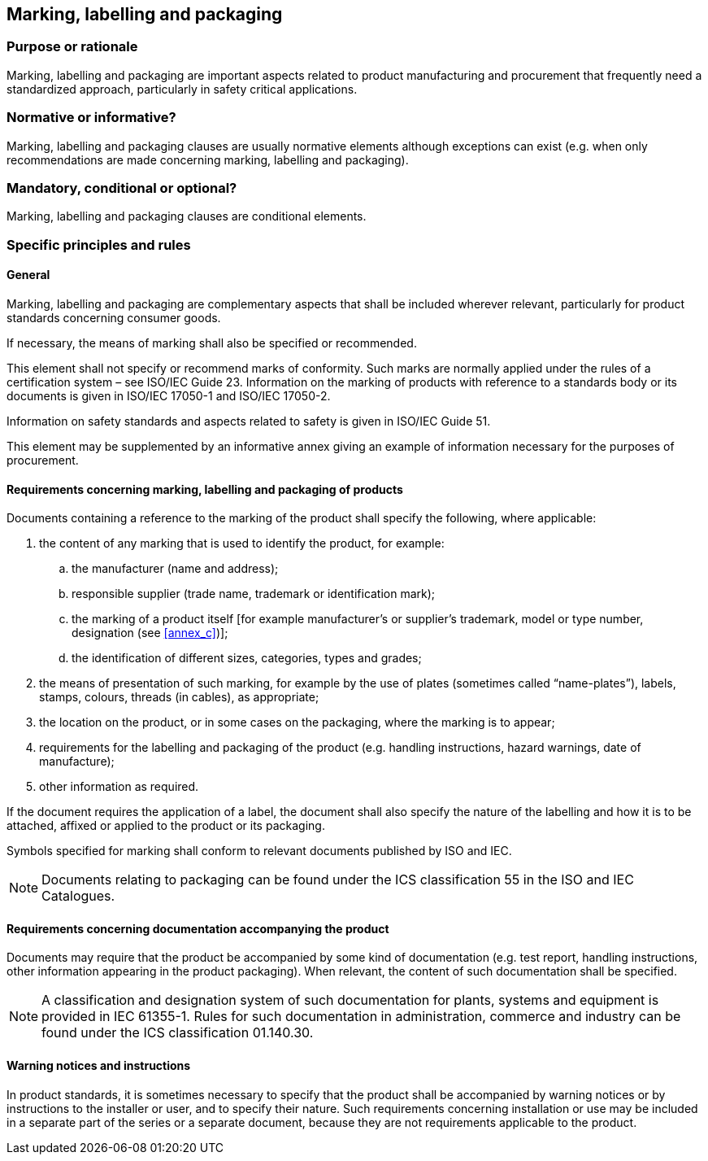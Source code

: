 
[[cls_19]]
== Marking, labelling and packaging

[[scls_19-1]]
=== Purpose or rationale

Marking, labelling and packaging are important aspects related to product manufacturing and procurement that frequently need a standardized approach, particularly in safety critical applications.


[[scls_19-2]]
=== Normative or informative?

Marking, labelling and packaging clauses are usually normative elements although exceptions can exist (e.g. when only recommendations are made concerning marking, labelling and packaging).


[[scls_19-3]]
=== Mandatory, conditional or optional?

Marking, labelling and packaging clauses are conditional elements.


[[scls_19-4]]
=== Specific principles and rules

[[scls_19-4-1]]
==== General

Marking, labelling and packaging are complementary aspects that shall be included wherever relevant, particularly for product standards concerning consumer goods.

If necessary, the means of marking shall also be specified or recommended.

This element shall not specify or recommend marks of conformity. Such marks are normally applied under the rules of a certification system – see ISO/IEC Guide 23. Information on the marking of products with reference to a standards body or its documents is given in ISO/IEC 17050-1 and ISO/IEC 17050-2.

Information on safety standards and aspects related to safety is given in ISO/IEC Guide 51.

This element may be supplemented by an informative annex giving an example of information necessary for the purposes of procurement.


[[scls_19-4-2]]
==== Requirements concerning marking, labelling and packaging of products

Documents containing a reference to the marking of the product shall specify the following, where applicable:

. the content of any marking that is used to identify the product, for example:
.. the manufacturer (name and address);
.. responsible supplier (trade name, trademark or identification mark);
.. the marking of a product itself [for example manufacturer's or supplier's trademark, model or type number, designation (see <<annex_c>>)];
.. the identification of different sizes, categories, types and grades;
. the means of presentation of such marking, for example by the use of plates (sometimes called "`name-plates`"), labels, stamps, colours, threads (in cables), as appropriate;
. the location on the product, or in some cases on the packaging, where the marking is to appear;
. requirements for the labelling and packaging of the product (e.g. handling instructions, hazard warnings, date of manufacture);
. other information as required.

If the document requires the application of a label, the document shall also specify the nature of the labelling and how it is to be attached, affixed or applied to the product or its packaging.

Symbols specified for marking shall conform to relevant documents published by ISO and IEC.

NOTE: Documents relating to packaging can be found under the ICS classification 55 in the ISO and IEC Catalogues.


[[scls_19-4-3]]
==== Requirements concerning documentation accompanying the product

Documents may require that the product be accompanied by some kind of documentation (e.g. test report, handling instructions, other information appearing in the product packaging). When relevant, the content of such documentation shall be specified.

NOTE: A classification and designation system of such documentation for plants, systems and equipment is provided in IEC 61355-1. Rules for such documentation in administration, commerce and industry can be found under the ICS classification 01.140.30.


[[scls_19-4-4]]
==== Warning notices and instructions

In product standards, it is sometimes necessary to specify that the product shall be accompanied by warning notices or by instructions to the installer or user, and to specify their nature. Such requirements concerning installation or use may be included in a separate part of the series or a separate document, because they are not requirements applicable to the product.

